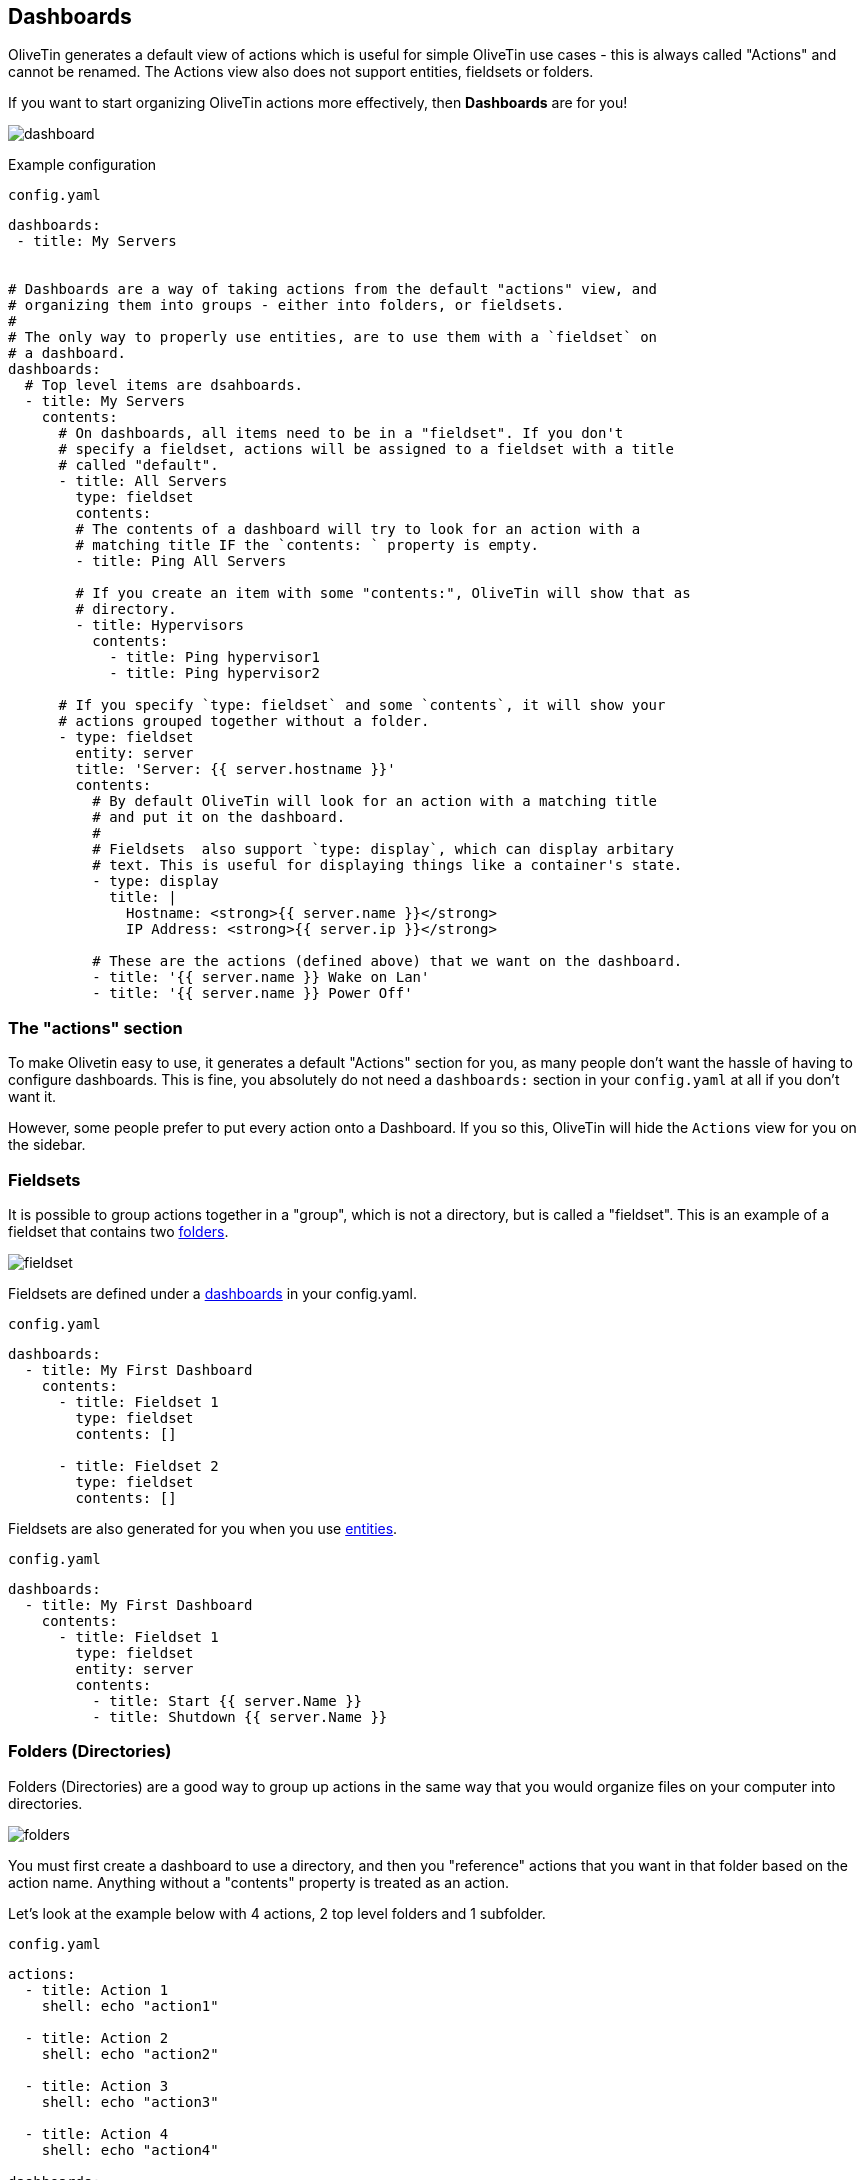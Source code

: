 [#dashboards]
== Dashboards

OliveTin generates a default view of actions which is useful for simple OliveTin use cases - this is always called "Actions" and cannot be renamed. The Actions view also does not support entities, fieldsets or folders.

If you want to start organizing OliveTin actions more effectively, then **Dashboards** are for you!

image::images/dashboard.png[]

Example configuration

[source,yaml]
.`config.yaml`
----
dashboards:
 - title: My Servers


# Dashboards are a way of taking actions from the default "actions" view, and
# organizing them into groups - either into folders, or fieldsets.
#
# The only way to properly use entities, are to use them with a `fieldset` on
# a dashboard.
dashboards:
  # Top level items are dsahboards.
  - title: My Servers
    contents:
      # On dashboards, all items need to be in a "fieldset". If you don't 
      # specify a fieldset, actions will be assigned to a fieldset with a title
      # called "default".
      - title: All Servers
        type: fieldset
        contents:
        # The contents of a dashboard will try to look for an action with a
        # matching title IF the `contents: ` property is empty.
        - title: Ping All Servers

        # If you create an item with some "contents:", OliveTin will show that as
        # directory.
        - title: Hypervisors
          contents:
            - title: Ping hypervisor1
            - title: Ping hypervisor2

      # If you specify `type: fieldset` and some `contents`, it will show your
      # actions grouped together without a folder.
      - type: fieldset
        entity: server
        title: 'Server: {{ server.hostname }}'
        contents:
          # By default OliveTin will look for an action with a matching title
          # and put it on the dashboard.
          #
          # Fieldsets  also support `type: display`, which can display arbitary
          # text. This is useful for displaying things like a container's state.
          - type: display
            title: |
              Hostname: <strong>{{ server.name }}</strong>
              IP Address: <strong>{{ server.ip }}</strong>

          # These are the actions (defined above) that we want on the dashboard.
          - title: '{{ server.name }} Wake on Lan'
          - title: '{{ server.name }} Power Off'
----

=== The "actions" section

To make Olivetin easy to use, it generates a default "Actions" section for you, as many 
people don't want the hassle of having to configure dashboards. This is fine, you absolutely
do not need a `dashboards:` section in your `config.yaml` at all if you don't want it.

However, some people prefer to put every action onto a Dashboard. If you so this, OliveTin
will hide the `Actions` view for you on the sidebar.

[#fieldsets]
=== Fieldsets

It is possible to group actions together in a "group", which is not a directory, but is called
a "fieldset". This is an example of a fieldset that contains two <<folders,folders>>.

image::images/fieldset.png[]

Fieldsets are defined under a <<dashboards,dashboards>> in your config.yaml.

.`config.yaml`
[source,yaml]
----
dashboards:
  - title: My First Dashboard
    contents:
      - title: Fieldset 1
        type: fieldset
        contents: []

      - title: Fieldset 2
        type: fieldset
        contents: []
----

Fieldsets are also generated for you when you use <<entities,entities>>.

.`config.yaml`
[source,yaml]
----
dashboards:
  - title: My First Dashboard
    contents:
      - title: Fieldset 1
        type: fieldset
        entity: server
        contents:
          - title: Start {{ server.Name }}
          - title: Shutdown {{ server.Name }}
----

[#folders]
=== Folders (Directories)

Folders (Directories) are a good way to group up actions in the same way that you would
organize files on your computer into directories.

image::images/folders.png[]

You must first create a dashboard to use a directory, and then you "reference" actions that you
want in that folder based on the action name. Anything without a "contents" property is treated
as an action.

Let's look at the example below with 4 actions, 2 top level folders and 1 subfolder.

.`config.yaml`
[source,yaml]
----
actions:
  - title: Action 1
    shell: echo "action1"

  - title: Action 2
    shell: echo "action2"

  - title: Action 3
    shell: echo "action3"

  - title: Action 4
    shell: echo "action4"

dashboards:
  - title: My First Dashboard
    contents:
      - title: Fieldset 1
        type: fieldset
        contents:
          - title: Folder 1
            contents:
              - title: Action 1
              - title: Action 2

              - title: Subfolder 2
                contents:
                  - title: Action 3

          - title: Folder 2
            contents:
              - title: Action 4

----

[#displays]
=== Displays

Displays are most commonly used with entities, but they can contain any HTML, including variables as well.

image::images/dashboard-display.png[]

[source,yaml]
.`config.yaml`
----
dashboards:
  # This is the second dashboard.
  - title: My Containers
    contents:
      - title: Container {{ container.Names }}
        entity: container
        type: fieldset
        contents:
          - type: display
            title: |
              {{ container.Names }} <br /><br /><strong>{{ container.State }}</strong>
          - title: 'Start {{ container.Names }}'
          - title: 'Stop {{ container.Names }}'
----

